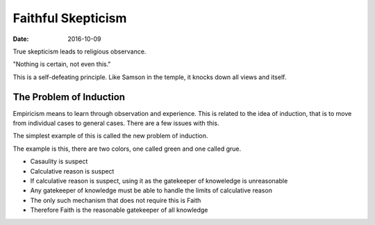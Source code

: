 ###################
Faithful Skepticism
###################
:date: 2016-10-09

True skepticism leads to religious observance.

"Nothing is certain, not even this."

This is a self-defeating principle.
Like Samson in the temple, it knocks down all views and itself.

The Problem of Induction
########################
Empiricism means to learn through observation and experience.
This is related to the idea of induction, that is to move from individual cases to general cases.
There are a few issues with this.

The simplest example of this is called the new problem of induction.

The example is this, there are two colors, one called green and one called grue.

- Casaulity is suspect
- Calculative reason is suspect
- If calculative reason is suspect, using it as the gatekeeper of knoweledge is unreasonable
- Any gatekeeper of knowledge must be able to handle the limits of calculative reason
- The only such mechanism that does not require this is Faith
- Therefore Faith is the reasonable gatekeeper of all knowledge
